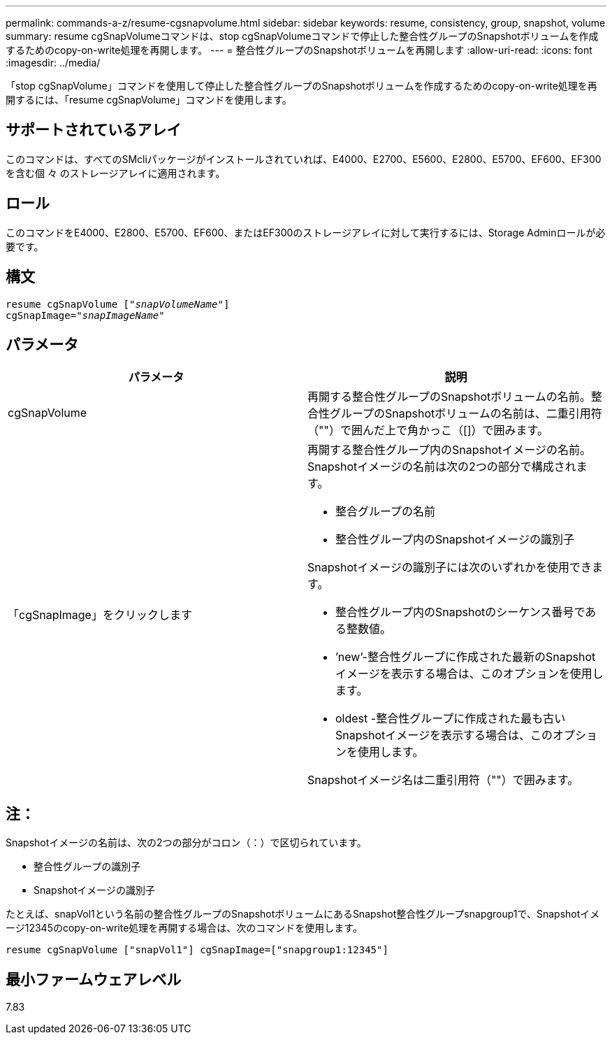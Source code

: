 ---
permalink: commands-a-z/resume-cgsnapvolume.html 
sidebar: sidebar 
keywords: resume, consistency, group, snapshot, volume 
summary: resume cgSnapVolumeコマンドは、stop cgSnapVolumeコマンドで停止した整合性グループのSnapshotボリュームを作成するためのcopy-on-write処理を再開します。 
---
= 整合性グループのSnapshotボリュームを再開します
:allow-uri-read: 
:icons: font
:imagesdir: ../media/


[role="lead"]
「stop cgSnapVolume」コマンドを使用して停止した整合性グループのSnapshotボリュームを作成するためのcopy-on-write処理を再開するには、「resume cgSnapVolume」コマンドを使用します。



== サポートされているアレイ

このコマンドは、すべてのSMcliパッケージがインストールされていれば、E4000、E2700、E5600、E2800、E5700、EF600、EF300を含む個 々 のストレージアレイに適用されます。



== ロール

このコマンドをE4000、E2800、E5700、EF600、またはEF300のストレージアレイに対して実行するには、Storage Adminロールが必要です。



== 構文

[source, cli, subs="+macros"]
----
resume cgSnapVolume pass:quotes[[_"snapVolumeName"_]]
cgSnapImage=pass:quotes[_"snapImageName"_]
----


== パラメータ

|===
| パラメータ | 説明 


 a| 
cgSnapVolume
 a| 
再開する整合性グループのSnapshotボリュームの名前。整合性グループのSnapshotボリュームの名前は、二重引用符（""）で囲んだ上で角かっこ（[]）で囲みます。



 a| 
「cgSnapImage」をクリックします
 a| 
再開する整合性グループ内のSnapshotイメージの名前。Snapshotイメージの名前は次の2つの部分で構成されます。

* 整合グループの名前
* 整合性グループ内のSnapshotイメージの識別子


Snapshotイメージの識別子には次のいずれかを使用できます。

* 整合性グループ内のSnapshotのシーケンス番号である整数値。
* ’new’-整合性グループに作成された最新のSnapshotイメージを表示する場合は、このオプションを使用します。
* oldest -整合性グループに作成された最も古いSnapshotイメージを表示する場合は、このオプションを使用します。


Snapshotイメージ名は二重引用符（""）で囲みます。

|===


== 注：

Snapshotイメージの名前は、次の2つの部分がコロン（：）で区切られています。

* 整合性グループの識別子
* Snapshotイメージの識別子


たとえば、snapVol1という名前の整合性グループのSnapshotボリュームにあるSnapshot整合性グループsnapgroup1で、Snapshotイメージ12345のcopy-on-write処理を再開する場合は、次のコマンドを使用します。

[listing]
----
resume cgSnapVolume ["snapVol1"] cgSnapImage=["snapgroup1:12345"]
----


== 最小ファームウェアレベル

7.83
